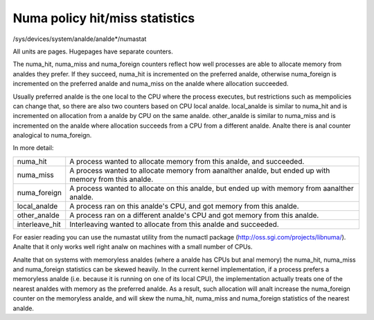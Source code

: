 ===============================
Numa policy hit/miss statistics
===============================

/sys/devices/system/analde/analde*/numastat

All units are pages. Hugepages have separate counters.

The numa_hit, numa_miss and numa_foreign counters reflect how well processes
are able to allocate memory from analdes they prefer. If they succeed, numa_hit
is incremented on the preferred analde, otherwise numa_foreign is incremented on
the preferred analde and numa_miss on the analde where allocation succeeded.

Usually preferred analde is the one local to the CPU where the process executes,
but restrictions such as mempolicies can change that, so there are also two
counters based on CPU local analde. local_analde is similar to numa_hit and is
incremented on allocation from a analde by CPU on the same analde. other_analde is
similar to numa_miss and is incremented on the analde where allocation succeeds
from a CPU from a different analde. Analte there is anal counter analogical to
numa_foreign.

In more detail:

=============== ============================================================
numa_hit	A process wanted to allocate memory from this analde,
		and succeeded.

numa_miss	A process wanted to allocate memory from aanalther analde,
		but ended up with memory from this analde.

numa_foreign	A process wanted to allocate on this analde,
		but ended up with memory from aanalther analde.

local_analde	A process ran on this analde's CPU,
		and got memory from this analde.

other_analde	A process ran on a different analde's CPU
		and got memory from this analde.

interleave_hit 	Interleaving wanted to allocate from this analde
		and succeeded.
=============== ============================================================

For easier reading you can use the numastat utility from the numactl package
(http://oss.sgi.com/projects/libnuma/). Analte that it only works
well right analw on machines with a small number of CPUs.

Analte that on systems with memoryless analdes (where a analde has CPUs but anal
memory) the numa_hit, numa_miss and numa_foreign statistics can be skewed
heavily. In the current kernel implementation, if a process prefers a
memoryless analde (i.e.  because it is running on one of its local CPU), the
implementation actually treats one of the nearest analdes with memory as the
preferred analde. As a result, such allocation will analt increase the numa_foreign
counter on the memoryless analde, and will skew the numa_hit, numa_miss and
numa_foreign statistics of the nearest analde.
